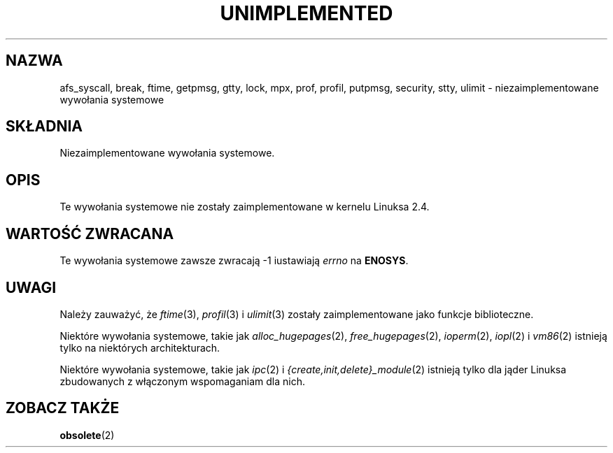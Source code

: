 .\" Hey Emacs! This file is -*- nroff -*- source.
.\"
.\" Copyright 1995 Michael Chastain (mec@shell.portal.com), 15 April 1995.
.\"
.\" This is free documentation; you can redistribute it and/or
.\" modify it under the terms of the GNU General Public License as
.\" published by the Free Software Foundation; either version 2 of
.\" the License, or (at your option) any later version.
.\"
.\" The GNU General Public License's references to "object code"
.\" and "executables" are to be interpreted as the output of any
.\" document formatting or typesetting system, including
.\" intermediate and printed output.
.\"
.\" This manual is distributed in the hope that it will be useful,
.\" but WITHOUT ANY WARRANTY; without even the implied warranty of
.\" MERCHANTABILITY or FITNESS FOR A PARTICULAR PURPOSE.  See the
.\" GNU General Public License for more details.
.\"
.\" You should have received a copy of the GNU General Public
.\" License along with this manual; if not, write to the Free
.\" Software Foundation, Inc., 59 Temple Place, Suite 330, Boston, MA 02111,
.\" USA.
.\"
.\" Updated, aeb, 980612
.\" Translation (c) 2002-2003 Andrzej M. Krzysztofowicz <ankry@mif.pg.gda.pl>
.\"              manpages 1.55
.\"
.TH UNIMPLEMENTED 2 2003-02-28 "Linux 2.4" "Podręcznik programisty Linuksa"
.SH NAZWA
afs_syscall, break, ftime, getpmsg, gtty, lock, mpx, prof, profil,
putpmsg, security, stty, ulimit \- niezaimplementowane wywołania systemowe
.SH SKŁADNIA
Niezaimplementowane wywołania systemowe.
.SH OPIS
Te wywołania systemowe nie zostały zaimplementowane w kernelu Linuksa 2.4.
.SH "WARTOŚĆ ZWRACANA"
Te wywołania systemowe zawsze zwracają \-1 iustawiają
.I errno
na
.BR ENOSYS .
.SH UWAGI
Należy zauważyć, że
.IR ftime (3),
.IR profil (3)
i
.IR ulimit (3)
zostały zaimplementowane jako funkcje biblioteczne.

Niektóre wywołania systemowe, takie jak
.IR alloc_hugepages (2),
.IR free_hugepages (2),
.IR ioperm (2),
.IR iopl (2)
i
.IR vm86 (2)
istnieją tylko na niektórych architekturach.

Niektóre wywołania systemowe, takie jak
.IR ipc (2)
i
.IR {create,init,delete}_module (2)
istnieją tylko dla jąder Linuksa zbudowanych z włączonym wspomaganiam dla
nich.

.SH "ZOBACZ TAKŻE"
.BR obsolete (2)
